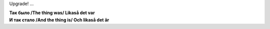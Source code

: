 Upgrade! ...

| **Так было /The thing was/ Likaså det var**
| |image0|
| **И так стало /And the thing is/ Och likaså det är**
| |image1|

.. |image0| image:: http://files.myopera.com/Sterkrig/blog/the_thing_was.jpg
.. |image1| image:: http://files.myopera.com/Sterkrig/blog/the_thing_is.jpg
